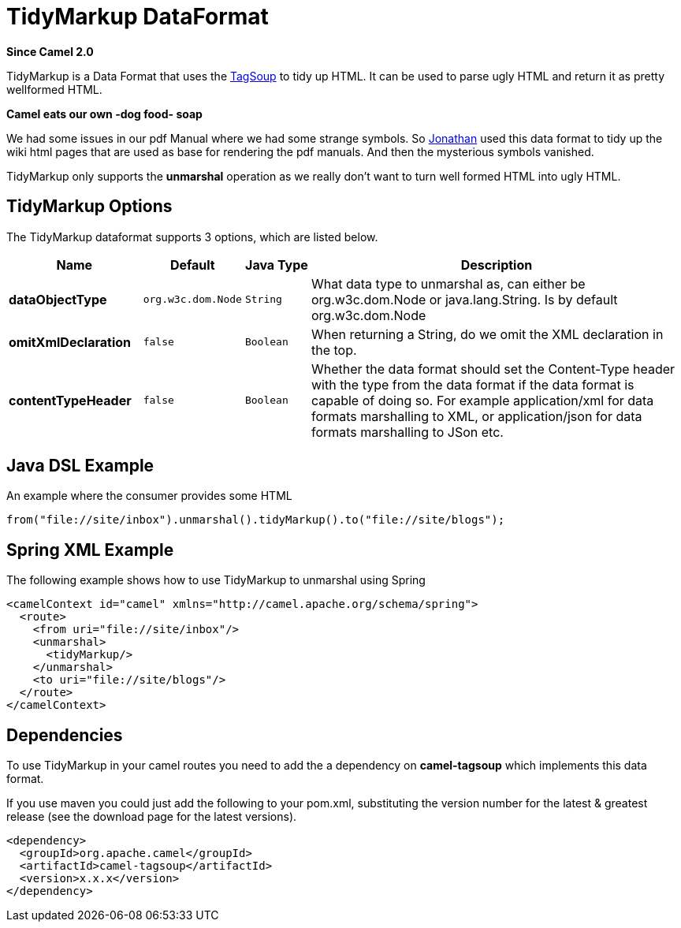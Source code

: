 [[tidyMarkup-dataformat]]
= TidyMarkup DataFormat

*Since Camel 2.0*

TidyMarkup is a Data Format that uses the
http://www.ccil.org/~cowan/XML/tagsoup/[TagSoup] to tidy up HTML. It can
be used to parse ugly HTML and return it as pretty wellformed HTML.

*Camel eats our own -dog food- soap*

We had some issues in our pdf Manual where we had some
strange symbols. So http://janstey.blogspot.com/[Jonathan] used this
data format to tidy up the wiki html pages that are used as base for
rendering the pdf manuals. And then the mysterious symbols vanished.

TidyMarkup only supports the *unmarshal* operation
as we really don't want to turn well formed HTML into ugly HTML.

== TidyMarkup Options



// dataformat options: START
The TidyMarkup dataformat supports 3 options, which are listed below.



[width="100%",cols="2s,1m,1m,6",options="header"]
|===
| Name | Default | Java Type | Description
| dataObjectType | org.w3c.dom.Node | String | What data type to unmarshal as, can either be org.w3c.dom.Node or java.lang.String. Is by default org.w3c.dom.Node
| omitXmlDeclaration | false | Boolean | When returning a String, do we omit the XML declaration in the top.
| contentTypeHeader | false | Boolean | Whether the data format should set the Content-Type header with the type from the data format if the data format is capable of doing so. For example application/xml for data formats marshalling to XML, or application/json for data formats marshalling to JSon etc.
|===
// dataformat options: END




== Java DSL Example

An example where the consumer provides some HTML

[source,java]
---------------------------------------------------------------------------
from("file://site/inbox").unmarshal().tidyMarkup().to("file://site/blogs");
---------------------------------------------------------------------------

== Spring XML Example

The following example shows how to use TidyMarkup
to unmarshal using Spring

[source,java]
-----------------------------------------------------------------------
<camelContext id="camel" xmlns="http://camel.apache.org/schema/spring">
  <route>
    <from uri="file://site/inbox"/>
    <unmarshal>
      <tidyMarkup/>
    </unmarshal>
    <to uri="file://site/blogs"/>
  </route>
</camelContext>
-----------------------------------------------------------------------

== Dependencies

To use TidyMarkup in your camel routes you need to add the a dependency
on *camel-tagsoup* which implements this data format.

If you use maven you could just add the following to your pom.xml,
substituting the version number for the latest & greatest release (see
the download page for the latest versions).

[source,java]
----------------------------------------
<dependency>
  <groupId>org.apache.camel</groupId>
  <artifactId>camel-tagsoup</artifactId>
  <version>x.x.x</version>
</dependency>
----------------------------------------
